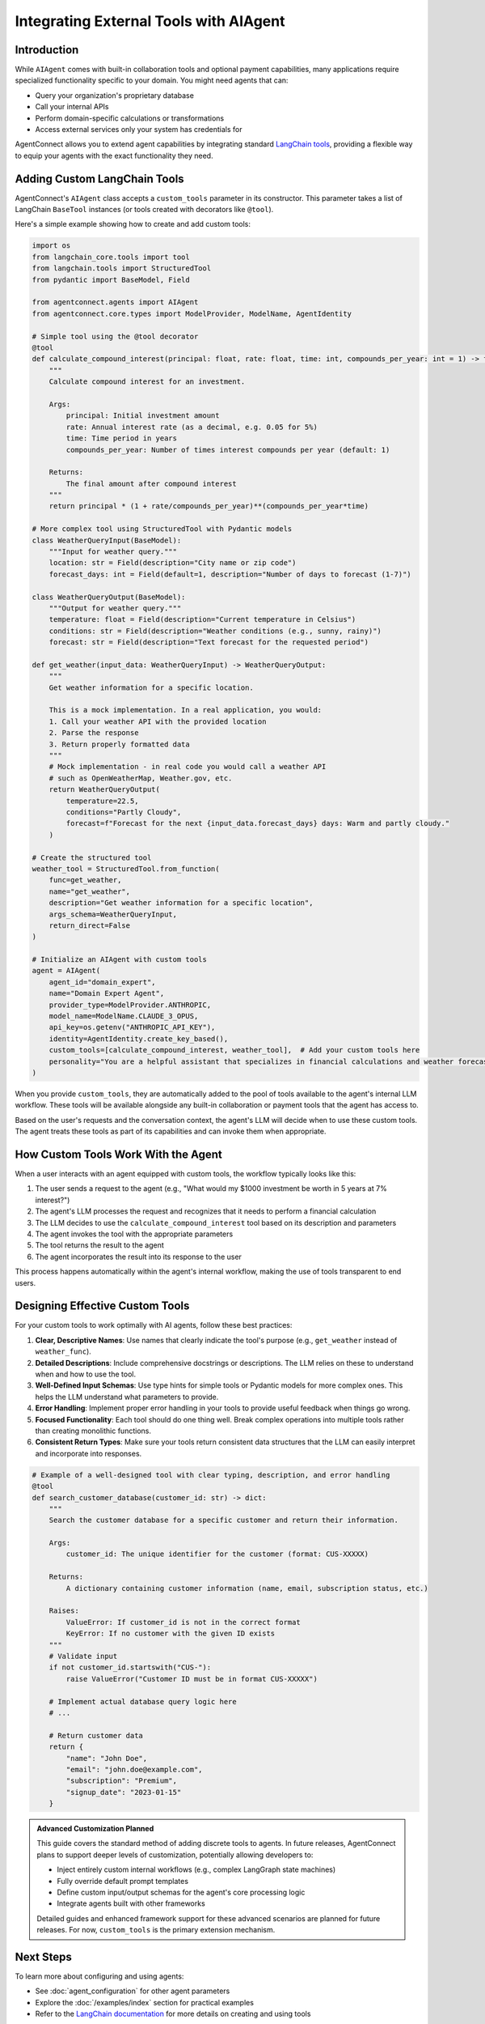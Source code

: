 .. _external_tools:

Integrating External Tools with AIAgent
========================================

Introduction
-----------

While ``AIAgent`` comes with built-in collaboration tools and optional payment capabilities, many applications require specialized functionality specific to your domain. You might need agents that can:

* Query your organization's proprietary database
* Call your internal APIs
* Perform domain-specific calculations or transformations
* Access external services only your system has credentials for

AgentConnect allows you to extend agent capabilities by integrating standard `LangChain tools <https://python.langchain.com/docs/modules/tools/>`_, providing a flexible way to equip your agents with the exact functionality they need.

Adding Custom LangChain Tools
----------------------------

AgentConnect's ``AIAgent`` class accepts a ``custom_tools`` parameter in its constructor. This parameter takes a list of LangChain ``BaseTool`` instances (or tools created with decorators like ``@tool``).

Here's a simple example showing how to create and add custom tools:

.. code-block:: python

    import os
    from langchain_core.tools import tool
    from langchain.tools import StructuredTool
    from pydantic import BaseModel, Field
    
    from agentconnect.agents import AIAgent
    from agentconnect.core.types import ModelProvider, ModelName, AgentIdentity
    
    # Simple tool using the @tool decorator
    @tool
    def calculate_compound_interest(principal: float, rate: float, time: int, compounds_per_year: int = 1) -> float:
        """
        Calculate compound interest for an investment.
        
        Args:
            principal: Initial investment amount
            rate: Annual interest rate (as a decimal, e.g. 0.05 for 5%)
            time: Time period in years
            compounds_per_year: Number of times interest compounds per year (default: 1)
            
        Returns:
            The final amount after compound interest
        """
        return principal * (1 + rate/compounds_per_year)**(compounds_per_year*time)
    
    # More complex tool using StructuredTool with Pydantic models
    class WeatherQueryInput(BaseModel):
        """Input for weather query."""
        location: str = Field(description="City name or zip code")
        forecast_days: int = Field(default=1, description="Number of days to forecast (1-7)")
    
    class WeatherQueryOutput(BaseModel):
        """Output for weather query."""
        temperature: float = Field(description="Current temperature in Celsius")
        conditions: str = Field(description="Weather conditions (e.g., sunny, rainy)")
        forecast: str = Field(description="Text forecast for the requested period")
    
    def get_weather(input_data: WeatherQueryInput) -> WeatherQueryOutput:
        """
        Get weather information for a specific location.
        
        This is a mock implementation. In a real application, you would:
        1. Call your weather API with the provided location
        2. Parse the response
        3. Return properly formatted data
        """
        # Mock implementation - in real code you would call a weather API
        # such as OpenWeatherMap, Weather.gov, etc.
        return WeatherQueryOutput(
            temperature=22.5,
            conditions="Partly Cloudy",
            forecast=f"Forecast for the next {input_data.forecast_days} days: Warm and partly cloudy."
        )
    
    # Create the structured tool
    weather_tool = StructuredTool.from_function(
        func=get_weather,
        name="get_weather",
        description="Get weather information for a specific location",
        args_schema=WeatherQueryInput,
        return_direct=False
    )
    
    # Initialize an AIAgent with custom tools
    agent = AIAgent(
        agent_id="domain_expert",
        name="Domain Expert Agent",
        provider_type=ModelProvider.ANTHROPIC,
        model_name=ModelName.CLAUDE_3_OPUS,
        api_key=os.getenv("ANTHROPIC_API_KEY"),
        identity=AgentIdentity.create_key_based(),
        custom_tools=[calculate_compound_interest, weather_tool],  # Add your custom tools here
        personality="You are a helpful assistant that specializes in financial calculations and weather forecasting."
    )

When you provide ``custom_tools``, they are automatically added to the pool of tools available to the agent's internal LLM workflow. These tools will be available alongside any built-in collaboration or payment tools that the agent has access to.

Based on the user's requests and the conversation context, the agent's LLM will decide when to use these custom tools. The agent treats these tools as part of its capabilities and can invoke them when appropriate.

How Custom Tools Work With the Agent
-----------------------------------

When a user interacts with an agent equipped with custom tools, the workflow typically looks like this:

1. The user sends a request to the agent (e.g., "What would my $1000 investment be worth in 5 years at 7% interest?")
2. The agent's LLM processes the request and recognizes that it needs to perform a financial calculation
3. The LLM decides to use the ``calculate_compound_interest`` tool based on its description and parameters
4. The agent invokes the tool with the appropriate parameters
5. The tool returns the result to the agent
6. The agent incorporates the result into its response to the user

This process happens automatically within the agent's internal workflow, making the use of tools transparent to end users.

Designing Effective Custom Tools
------------------------------

For your custom tools to work optimally with AI agents, follow these best practices:

1. **Clear, Descriptive Names**: Use names that clearly indicate the tool's purpose (e.g., ``get_weather`` instead of ``weather_func``).

2. **Detailed Descriptions**: Include comprehensive docstrings or descriptions. The LLM relies on these to understand when and how to use the tool.

3. **Well-Defined Input Schemas**: Use type hints for simple tools or Pydantic models for more complex ones. This helps the LLM understand what parameters to provide.

4. **Error Handling**: Implement proper error handling in your tools to provide useful feedback when things go wrong.

5. **Focused Functionality**: Each tool should do one thing well. Break complex operations into multiple tools rather than creating monolithic functions.

6. **Consistent Return Types**: Make sure your tools return consistent data structures that the LLM can easily interpret and incorporate into responses.

.. code-block:: python

    # Example of a well-designed tool with clear typing, description, and error handling
    @tool
    def search_customer_database(customer_id: str) -> dict:
        """
        Search the customer database for a specific customer and return their information.
        
        Args:
            customer_id: The unique identifier for the customer (format: CUS-XXXXX)
            
        Returns:
            A dictionary containing customer information (name, email, subscription status, etc.)
            
        Raises:
            ValueError: If customer_id is not in the correct format
            KeyError: If no customer with the given ID exists
        """
        # Validate input
        if not customer_id.startswith("CUS-"):
            raise ValueError("Customer ID must be in format CUS-XXXXX")
            
        # Implement actual database query logic here
        # ...
        
        # Return customer data
        return {
            "name": "John Doe",
            "email": "john.doe@example.com",
            "subscription": "Premium",
            "signup_date": "2023-01-15"
        }

.. admonition:: Advanced Customization Planned
   :class: note

   This guide covers the standard method of adding discrete tools to agents. In future releases, 
   AgentConnect plans to support deeper levels of customization, potentially allowing developers to:
   
   * Inject entirely custom internal workflows (e.g., complex LangGraph state machines)
   * Fully override default prompt templates
   * Define custom input/output schemas for the agent's core processing logic
   * Integrate agents built with other frameworks
   
   Detailed guides and enhanced framework support for these advanced scenarios are planned for future releases.
   For now, ``custom_tools`` is the primary extension mechanism.

Next Steps
---------

To learn more about configuring and using agents:

* See :doc:`agent_configuration` for other agent parameters
* Explore the :doc:`/examples/index` section for practical examples
* Refer to the `LangChain documentation <https://python.langchain.com/docs/how_to/>`_ for more details on creating and using tools

By combining AgentConnect's built-in capabilities with your own custom tools, you can create agents that are perfectly tailored to your specific use cases and domain requirements. 